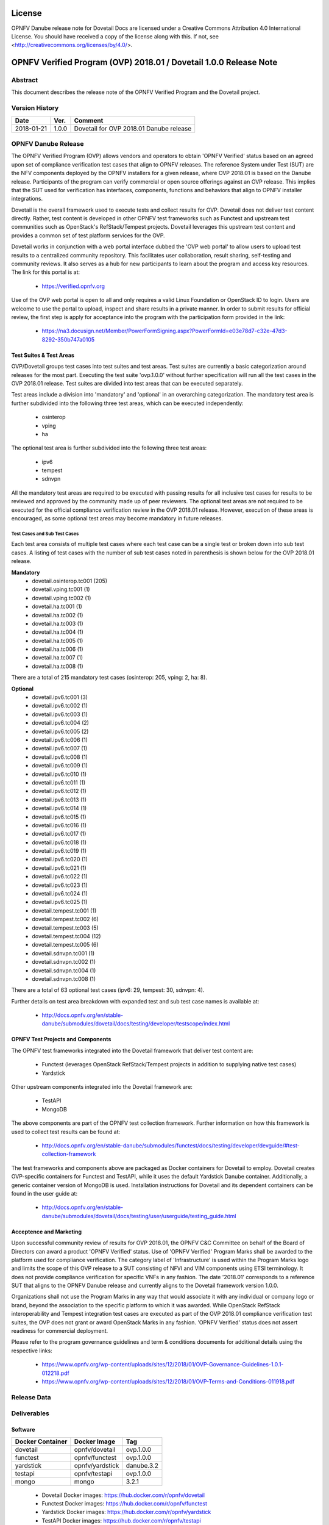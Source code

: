 .. This work is licensed under a Creative Commons Attribution 4.0 International License.
.. SPDX-License-Identifier: CC-BY-4.0

=======
License
=======

OPNFV Danube release note for Dovetail Docs
are licensed under a Creative Commons Attribution 4.0 International License.
You should have received a copy of the license along with this.
If not, see <http://creativecommons.org/licenses/by/4.0/>.

==================================================================
OPNFV Verified Program (OVP) 2018.01 / Dovetail 1.0.0 Release Note
==================================================================

Abstract
========

This document describes the release note of the OPNFV Verified Program and the Dovetail project.


Version History
===============

+------------+----------+--------------------------+
| **Date**   | **Ver.** | **Comment**              |
|            |          |                          |
+------------+----------+--------------------------+
| 2018-01-21 | 1.0.0    | Dovetail for OVP 2018.01 |
|            |          | Danube release           |
+------------+----------+--------------------------+

OPNFV Danube Release
====================

The OPNFV Verified Program (OVP) allows vendors and operators to obtain 'OPNFV Verified'
status based on an agreed upon set of compliance verification test cases that align to OPNFV
releases. The reference System under Test (SUT) are the NFV components deployed by the OPNFV
installers for a given release, where OVP 2018.01 is based on the Danube release. Participants
of the program can verify commercial or open source offerings against an OVP release. This implies
that the SUT used for verification has interfaces, components, functions and behaviors that align
to OPNFV installer integrations.

Dovetail is the overall framework used to execute tests and collect results for OVP. Dovetail does
not deliver test content directly. Rather, test content is developed in other OPNFV test frameworks
such as Functest and upstream test communities such as OpenStack's RefStack/Tempest projects.
Dovetail leverages this upstream test content and provides a common set of test platform services
for the OVP.

Dovetail works in conjunction with a web portal interface dubbed the 'OVP web portal' to allow
users to upload test results to a centralized community repository. This facilitates user
collaboration, result sharing, self-testing and community reviews. It also serves as a hub for
new participants to learn about the program and access key resources. The link for this portal
is at:

 * https://verified.opnfv.org

Use of the OVP web portal is open to all and only requires a valid Linux Foundation or OpenStack
ID to login. Users are welcome to use the portal to upload, inspect and share results in a private
manner. In order to submit results for official review, the first step is apply for acceptance
into the program with the participation form provided in the link:

 * https://na3.docusign.net/Member/PowerFormSigning.aspx?PowerFormId=e03e78d7-c32e-47d3-8292-350b747a0105

Test Suites & Test Areas
------------------------

OVP/Dovetail groups test cases into test suites and test areas. Test suites are currently a basic
categorization around releases for the most part. Executing the test suite 'ovp.1.0.0' without
further specification will run all the test cases in the OVP 2018.01 release. Test suites are
divided into test areas that can be executed separately.

Test areas include a division into 'mandatory' and 'optional' in an overarching categorization.
The mandatory test area is further subdivided into the following three test areas, which can
be executed independently:

 * osinterop
 * vping
 * ha

The optional test area is further subdivided into the following three test areas:

 * ipv6
 * tempest
 * sdnvpn

All the mandatory test areas are required to be executed with passing results for all inclusive
test cases for results to be reviewed and approved by the community made up of peer reviewers.
The optional test areas are not required to be executed for the official compliance verification
review in the OVP 2018.01 release. However, execution of these areas is encouraged, as some
optional test areas may become mandatory in future releases.

Test Cases and Sub Test Cases
^^^^^^^^^^^^^^^^^^^^^^^^^^^^^

Each test area consists of multiple test cases where each test case can be a single test or
broken down into sub test cases. A listing of test cases with the number of sub test cases noted
in parenthesis is shown below for the OVP 2018.01 release.

**Mandatory**
 * dovetail.osinterop.tc001 (205)
 * dovetail.vping.tc001 (1)
 * dovetail.vping.tc002 (1)
 * dovetail.ha.tc001 (1)
 * dovetail.ha.tc002 (1)
 * dovetail.ha.tc003 (1)
 * dovetail.ha.tc004 (1)
 * dovetail.ha.tc005 (1)
 * dovetail.ha.tc006 (1)
 * dovetail.ha.tc007 (1)
 * dovetail.ha.tc008 (1)

There are a total of 215 mandatory test cases (osinterop: 205, vping: 2, ha: 8).

**Optional**
 * dovetail.ipv6.tc001 (3)
 * dovetail.ipv6.tc002 (1)
 * dovetail.ipv6.tc003 (1)
 * dovetail.ipv6.tc004 (2)
 * dovetail.ipv6.tc005 (2)
 * dovetail.ipv6.tc006 (1)
 * dovetail.ipv6.tc007 (1)
 * dovetail.ipv6.tc008 (1)
 * dovetail.ipv6.tc009 (1)
 * dovetail.ipv6.tc010 (1)
 * dovetail.ipv6.tc011 (1)
 * dovetail.ipv6.tc012 (1)
 * dovetail.ipv6.tc013 (1)
 * dovetail.ipv6.tc014 (1)
 * dovetail.ipv6.tc015 (1)
 * dovetail.ipv6.tc016 (1)
 * dovetail.ipv6.tc017 (1)
 * dovetail.ipv6.tc018 (1)
 * dovetail.ipv6.tc019 (1)
 * dovetail.ipv6.tc020 (1)
 * dovetail.ipv6.tc021 (1)
 * dovetail.ipv6.tc022 (1)
 * dovetail.ipv6.tc023 (1)
 * dovetail.ipv6.tc024 (1)
 * dovetail.ipv6.tc025 (1)
 * dovetail.tempest.tc001 (1)
 * dovetail.tempest.tc002 (6)
 * dovetail.tempest.tc003 (5)
 * dovetail.tempest.tc004 (12)
 * dovetail.tempest.tc005 (6)
 * dovetail.sdnvpn.tc001 (1)
 * dovetail.sdnvpn.tc002 (1)
 * dovetail.sdnvpn.tc004 (1)
 * dovetail.sdnvpn.tc008 (1)

There are a total of 63 optional test cases (ipv6: 29, tempest: 30, sdnvpn: 4).

Further details on test area breakdown with expanded test and sub test case names is available at:

 * http://docs.opnfv.org/en/stable-danube/submodules/dovetail/docs/testing/developer/testscope/index.html

OPNFV Test Projects and Components
----------------------------------

The OPNFV test frameworks integrated into the Dovetail framework that deliver test content are:

 * Functest (leverages OpenStack RefStack/Tempest projects in addition to supplying native test cases)
 * Yardstick

Other upstream components integrated into the Dovetail framework are:

 * TestAPI
 * MongoDB

The above components are part of the OPNFV test collection framework. Further information on how
this framework is used to collect test results can be found at:

 * http://docs.opnfv.org/en/stable-danube/submodules/functest/docs/testing/developer/devguide/#test-collection-framework

The test frameworks and components above are packaged as Docker containers for Dovetail to employ.
Dovetail creates OVP-specific containers for Functest and TestAPI, while it uses the default
Yardstick Danube container. Additionally, a generic container version of MongoDB is used.
Installation instructions for Dovetail and its dependent containers can be found in the user
guide at:

 * http://docs.opnfv.org/en/stable-danube/submodules/dovetail/docs/testing/user/userguide/testing_guide.html

Acceptence and Marketing
------------------------

Upon successful community review of results for OVP 2018.01, the OPNFV C&C Committee on behalf of
the Board of Directors can award a product 'OPNFV Verified' status. Use of 'OPNFV Verified'
Program Marks shall be awarded to the platform used for compliance verification. The category label
of 'Infrastructure' is used within the Program Marks logo and limits the scope of this OVP release
to a SUT consisting of NFVI and VIM components using ETSI terminology. It does not provide
compliance verification for specific VNFs in any fashion. The date '2018.01' corresponds to a
reference SUT that aligns to the OPNFV Danube release and currently aligns to the Dovetail
framework version 1.0.0.

Organizations shall not use the Program Marks in any way that would associate it with any
individual or company logo or brand, beyond the association to the specific platform to which it
was awarded. While OpenStack RefStack interoperability and Tempest integration test cases are
executed as part of the OVP 2018.01 compliance verification test suites, the OVP does not grant or
award OpenStack Marks in any fashion. 'OPNFV Verified' status does not assert readiness for
commercial deployment.

Please refer to the program governance guidelines and term & conditions documents for additional
details using the respective links:

 * https://www.opnfv.org/wp-content/uploads/sites/12/2018/01/OVP-Governance-Guidelines-1.0.1-012218.pdf
 * https://www.opnfv.org/wp-content/uploads/sites/12/2018/01/OVP-Terms-and-Conditions-011918.pdf

Release Data
============

+--------------------------------------+---------------------------------------+
| **Project**                          | Dovetail                              |
|                                      |                                       |
+--------------------------------------+---------------------------------------+
| **Repo tag**                         | ovp.1.0.0                             |
|                                      |                                       |
+--------------------------------------+---------------------------------------+
| **Release designation**              | OPNFV Verified Program (OVP)          |
|                                      | 2018.01 (Danube)                      |
+--------------------------------------+---------------------------------------+
| **Release date**                     | January 21st 2018                      |
|                                      |                                       |
+--------------------------------------+---------------------------------------+
| **Purpose of the delivery**          | Support OVP 2018.01 release with      |
|                                      | OPNFV Danube release as reference SUT |
+--------------------------------------+---------------------------------------+

Deliverables
============

Software
--------

+-----------------+----------------------+-------------+
|  Docker         | Docker Image         | Tag         |
|  Container      |                      |             |
+=================+======================+=============+
| dovetail        |  opnfv/dovetail      |  ovp.1.0.0  |
+-----------------+----------------------+-------------+
| functest        |  opnfv/functest      |  ovp.1.0.0  |
+-----------------+----------------------+-------------+
| yardstick       |  opnfv/yardstick     |  danube.3.2 |
+-----------------+----------------------+-------------+
| testapi         |  opnfv/testapi       |  ovp.1.0.0  |
+-----------------+----------------------+-------------+
| mongo           |  mongo               |  3.2.1      |
+-----------------+----------------------+-------------+


 - Dovetail Docker images: https://hub.docker.com/r/opnfv/dovetail

 - Functest Docker images: https://hub.docker.com/r/opnfv/functest

 - Yardstick Docker images: https://hub.docker.com/r/opnfv/yardstick

 - TestAPI Docker images: https://hub.docker.com/r/opnfv/testapi

 - MongoDB Docker images: https://hub.docker.com/r/mongo


Documents
---------

 - System Preparation Guide: http://docs.opnfv.org/en/stable-danube/submodules/dovetail/docs/testing/user/systempreparation/index.html

 - User Guide: http://docs.opnfv.org/en/stable-danube/submodules/dovetail/docs/testing/user/userguide/testing_guide.html

 - Test Specifications: http://docs.opnfv.org/en/stable-danube/submodules/dovetail/docs/testing/user/testspecification/index.html

 - Dovetail CLI Reference: http://docs.opnfv.org/en/stable-danube/submodules/dovetail/docs/testing/user/userguide/cli_reference.html

 - Process Workflow: http://docs.opnfv.org/en/stable-danube/submodules/dovetail/docs/testing/user/certificationworkflow/index.html

 - Reviewer Guide: http://docs.opnfv.org/en/stable-danube/submodules/dovetail/docs/testing/user/reviewerguide/index.html


Version Change
==============

This is the first major release of OVP/Dovetail. Please refer to the link below for minor
version changes during pre-release and beta phases.

 * https://wiki.opnfv.org/display/dovetail/Running+history+for+the+dovetail+tool

Testing with OPNFV Danube Installers
====================================

OVP 2018.01 and Dovetail 1.0.0 are known to be have been tested with the following OPNFV
Danube installer versions.

+-----------------+----------------------+
|   Installer     |      Version         |
+=================+======================+
|   Apex          |      danube.3.1      |
+-----------------+----------------------+
|   Compass       |      danube.3.1      |
+-----------------+----------------------+
|   Fuel          |      danube.3.0      |
+-----------------+----------------------+


Danube Known Restrictions/Issues
==================================

Please refer to the following link for known issues with the Dovetail Danube release:

 * https://wiki.opnfv.org/display/dovetail/Running+history+for+the+dovetail+tool#Runninghistoryforthedovetailtool-4.KnownIssuesList

Open JIRA Tickets
=================

+------------------+-----------------------------------------------+
|   JIRA           |         Description                           |
+==================+===============================================+
|                  |                                               |
|                  |                                               |
+------------------+-----------------------------------------------+

All blocking tickets have been fixed.


Useful Links
============

 - OVP Web Portal: https://verified.opnfv.org

 - Wiki Project Page: https://wiki.opnfv.org/display/dovetail

 - Dovetail Repo: https://git.opnfv.org/dovetail/

 - Dovetail CI dashboard: https://build.opnfv.org/ci/view/dovetail/

 - JIRA dashboard: https://jira.opnfv.org/secure/RapidBoard.jspa?rapidView=149

 - Dovetail IRC Channel: #opnfv-dovetail

 - Dovetail Test Configuration: https://git.opnfv.org/dovetail/tree/dovetail/compliance/ovp.1.0.0.yml
